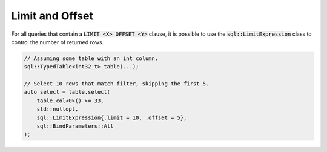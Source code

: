 Limit and Offset
================

For all queries that contain a :code:`LIMIT <X> OFFSET <Y>` clause, it is possible to use the
:code:`sql::LimitExpression` class to control the number of returned rows.

.. code-block:: cpp

    // Assuming some table with an int column.
    sql::TypedTable<int32_t> table(...);

    // Select 10 rows that match filter, skipping the first 5.
    auto select = table.select(
        table.col<0>() >= 33,
        std::nullopt,
        sql::LimitExpression{.limit = 10, .offset = 5},
        sql::BindParameters::All
    );
